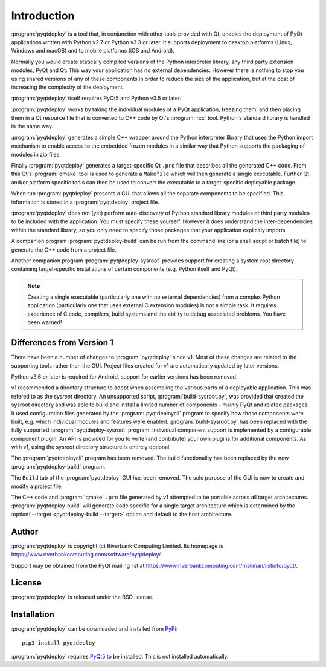 Introduction
============

:program:`pyqtdeploy` is a tool that, in conjunction with other tools provided
with Qt, enables the deployment of PyQt applications written with Python v2.7
or Python v3.3 or later.  It supports deployment to desktop platforms (Linux,
Windows and macOS) and to mobile platforms (iOS and Android).

Normally you would create statically compiled versions of the Python
interpreter library, any third party extension modules, PyQt and Qt.  This way
your application has no external dependencies.  However there is nothing to
stop you using shared versions of any of these components in order to reduce
the size of the application, but at the cost of increasing the complexity of
the deployment.

:program:`pyqtdeploy` itself requires PyQt5 and Python v3.5 or later.

:program:`pyqtdeploy` works by taking the individual modules of a PyQt
application, freezing them, and then placing them in a Qt resource file that is
converted to C++ code by Qt's :program:`rcc` tool.  Python's standard library
is handled in the same way.

:program:`pyqtdeploy` generates a simple C++ wrapper around the Python
interpreter library that uses the Python import mechanism to enable access to
the embedded frozen modules in a similar way that Python supports the packaging
of modules in zip files.

Finally :program:`pyqtdeploy` generates a target-specific Qt ``.pro`` file that
describes all the generated C++ code.  From this Qt's :program:`qmake` tool is
used to generate a ``Makefile`` which will then generate a single executable.
Further Qt and/or platform specific tools can then be used to convert the
executable to a target-specific deployable package.

When run :program:`pyqtdeploy` presents a GUI that allows all the separate
components to be specified.  This information is stored in a
:program:`pyqtdeploy` project file.

:program:`pyqtdeploy` does not (yet) perform auto-discovery of Python standard
library modules or third party modules to be included with the application.
You must specify these yourself.  However it does understand the
inter-dependencies within the standard library, so you only need to specify
those packages that your application explicitly imports.

A companion program :program:`pyqtdeploy-build` can be run from the command
line (or a shell script or batch file) to generate the C++ code from a project
file.

Another companion program :program:`pyqtdeploy-sysroot` provides support for
creating a system root directory containing target-specific installations of
certain components (e.g. Python itself and PyQt).

.. note::

    Creating a single executable (particularly one with no external
    dependencies) from a complex Python application (particularly one that uses
    external C extension modules) is not a simple task.  It requires experience
    of C code, compilers, build systems and the ability to debug associated
    problems.  You have been warned!


Differences from Version 1
--------------------------

There have been a number of changes to :program:`pyqtdeploy` since v1.  Most of
these changes are related to the supporting tools rather than the GUI.  Project
files created for v1 are automatically updated by later versions.

Python v3.6 or later is required for Android, support for earlier versions has
been removed.

v1 recommended a directory structure to adopt when assembling the various parts
of a deployable application.  This was refered to as the *sysroot* directory.
An unsupported script, :program:`build-sysroot.py`, was provided that created
the sysroot directory and was able to build and install a limited number of
components - mainly PyQt and related packages.  It used configuration files
generated by the :program:`pyqtdeploycli` program to specify how those
components were built, e.g. which individual modules and features were enabled.
:program:`build-sysroot.py` has been replaced with the fully supported 
:program:`pyqtdeploy-sysroot` program.  Individual component support is
implemented by a configurable component plugin.  An API is provided for you to
write (and contribute) your own plugins for additional components.  As with v1,
using the sysroot directory structure is entirely optional.

The :program:`pyqtdeploycli` program has been removed.  The build functionality
has been replaced by the new :program:`pyqtdeploy-build` program.

The ``Build`` tab of the :program:`pyqtdeploy` GUI has been removed.  The sole
purpose of the GUI is now to create and modify a project file.

The C++ code and :program:`qmake` ``.pro`` file generated by v1 attempted to be
portable across all target architectures.  :program:`pyqtdeploy-build` will
generate code specific for a single target architecture which is determined by
the :option:`--target <pyqtdeploy-build --target>` option and default to the
host architecture.


Author
------

:program:`pyqtdeploy` is copyright (c) Riverbank Computing Limited.  Its
homepage is https://www.riverbankcomputing.com/software/pyqtdeploy/.

Support may be obtained from the PyQt mailing list at
https://www.riverbankcomputing.com/mailman/listinfo/pyqt/.


License
-------

:program:`pyqtdeploy` is released under the BSD license.


Installation
------------

:program:`pyqtdeploy` can be downloaded and installed from
`PyPi <https://pypi.python.org/pypi/pyqtdeploy/>`_::

    pip3 install pyqtdeploy

:program:`pyqtdeploy` requires
`PyQt5 <https://www.riverbankcomputing.com/software/pyqt/download5>`_ to be
installed.  This is not installed automatically.
